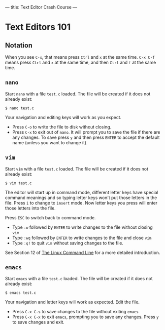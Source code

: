 ---
title: Text Editor Crash Course
---

* Text Editors 101
** Notation
When you see =C-x=, that means press =Ctrl= and =x= at the same
time. =C-x C-f= means press =Ctrl= and =x= at the same time, and then
=Ctrl= and =f= at the same time.

** =nano=

Start =nano= with a file =test.c= loaded. The file will be created if it does not already exist:

#+BEGIN_EXAMPLE
$ nano test.c
#+END_EXAMPLE

Your navigation and editing keys will work as you expect.

- Press =C-o= to write the file to disk without closing.
- Press =C-x= to exit out of =nano=. It will prompt you to save the
  file if there are any changes. To save press =y= and then press
  =ENTER= to accept the default name (unless you want to change it).

** =vim=

Start =vim= with a file =test.c= loaded. The file will be created if it does not already exist:

#+BEGIN_EXAMPLE
$ vim test.c
#+END_EXAMPLE

The editor will start up in command mode, different letter keys have
special command meanings and so typing letter keys won't put those
letters in the file.  Press =i= to change to =insert= mode. Now letter
keys you press will enter those letters into the file.

Press =ESC= to switch back to command mode.
- Type =:w= followed by =ENTER= to write changes to the file without closing =vim=
- Type =:wq= followed by =ENTER= to write changes to the file and close =vim=
- Type =:q!= to quit =vim= without saving changes to the file.

See Section 12 of [[/assets/TLCL-13.07.pdf][The Linux Command Line]] for a more detailed introduction.

** =emacs=

Start =emacs= with a file =test.c= loaded. The file will be created if it does not already exist:

#+BEGIN_EXAMPLE
$ emacs test.c
#+END_EXAMPLE

Your navigation and letter keys will work as expected. Edit the file.

- Press =C-x C-s= to save changes to the file without exiting =emacs=
- Press =C-x C-x= to exit =emacs=, prompting you to save any changes. Press =y= to save changes and exit.
